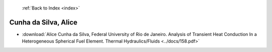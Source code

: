  :ref:`Back to Index <index>`

Cunha da Silva, Alice
---------------------

* :download:`Alice Cunha da Silva, Federal University of Rio de Janeiro. Analysis of Transient Heat Conduction In a Heterogeneous Spherical Fuel Element. Thermal Hydraulics/Fluids <../docs/158.pdf>`
